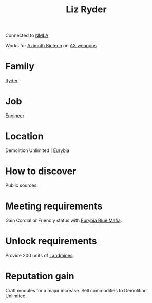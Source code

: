 :PROPERTIES:
:ID:       cb71ba02-e47b-4feb-a421-b1f2ecdce6f3
:END:
#+title: Liz Ryder
Connected to [[id:dbfbb5eb-82a2-43c8-afb9-252b21b8464f][NMLA]]

Works for [[id:e68a5318-bd72-4c92-9f70-dcdbd59505d1][Azimuth Biotech]] on [[id:6023377d-7271-49d1-80ec-ffab82dc8c29][AX weapons]]

* Family
  [[id:24e2cdd2-f3f3-45fa-9140-99711e77fd17][Ryder]]
* Job
  [[id:952ef45f-df68-4524-bbd7-5f5a427494ef][Engineer]]
* Location
Demolition Unlimited | [[id:0dbd55a5-68d9-45c4-9a80-b2e41f79554c][Eurybia]]
* How to discover
Public sources.
* Meeting requirements
Gain Cordial or Friendly status with [[id:bfb6fa92-52a2-4955-a1d7-4f11307f77fc][Eurybia Blue Mafia]].
* Unlock requirements
Provide 200 units of [[id:2b461b7b-10e3-49fd-ba61-bce15a046809][Landmines]].
* Reputation gain
Craft modules for a major increase.
Sell commodities to Demolition Unlimited.
